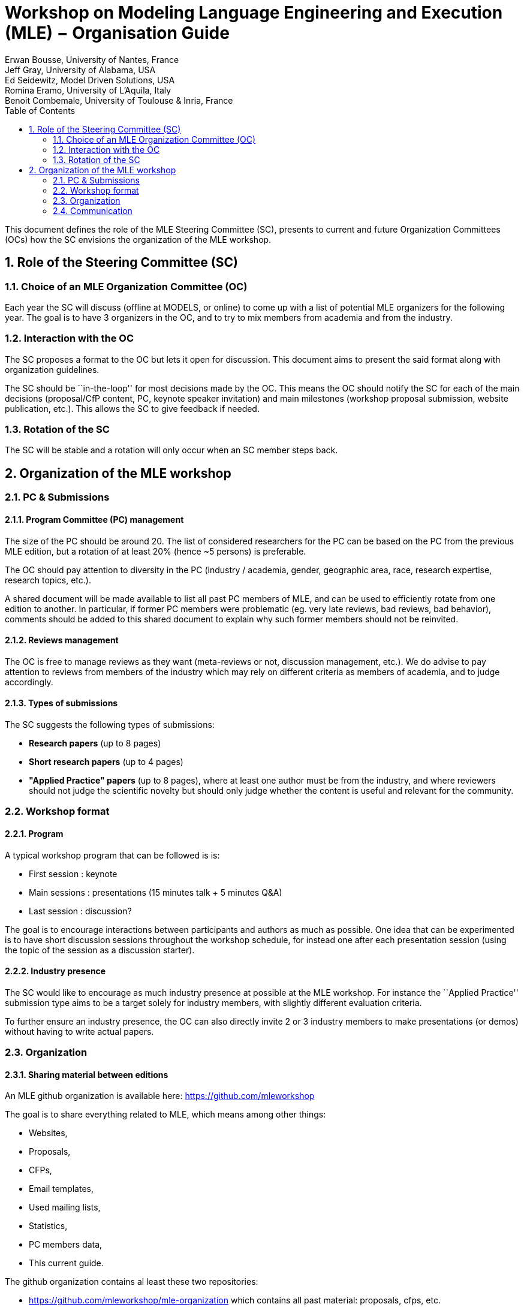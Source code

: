 :sectnums:
:toc:

= Workshop on Modeling Language Engineering and Execution (MLE) − Organisation Guide
Erwan Bousse, University of Nantes, France; Jeff Gray, University of Alabama, USA; Ed Seidewitz, Model Driven Solutions, USA; Romina Eramo, University of L’Aquila, Italy; Benoit Combemale, University of Toulouse & Inria, France


This document defines the role of the MLE Steering Committee (SC), presents to current and future Organization Committees (OCs) how the SC envisions the organization of the MLE workshop.

== Role of the Steering Committee (SC)

=== Choice of an MLE Organization Committee (OC)

Each year the SC will discuss (offline at MODELS, or online) to come up with a list of potential MLE organizers for the following year. 
The goal is to have 3 organizers in the OC, and to try to mix members from academia and from the industry.

=== Interaction with the OC

The SC proposes a format to the OC but lets it open for discussion. 
This document aims to present the said format along with organization guidelines.

The SC should be ``in-the-loop'' for most decisions made by the OC. 
This means the OC should notify the SC for each of the main decisions (proposal/CfP content, PC, keynote speaker invitation) and main milestones (workshop proposal submission, website publication, etc.).
This allows the SC to give feedback if needed.

=== Rotation of the SC

The SC will be stable and a rotation will only occur when an SC member steps back.

== Organization of the MLE workshop

=== PC & Submissions

==== Program Committee (PC) management

The size of the PC should be around 20. The list of considered researchers for the PC can be based on the PC from the previous MLE edition, but a rotation of at least 20% (hence ~5 persons) is preferable.

The OC should pay attention to diversity in the PC (industry / academia, gender, geographic area, race, research expertise, research topics, etc.).

A shared document will be made available to list all past PC members of MLE, and can be used to efficiently rotate from one edition to another. 
In particular, if former PC members were problematic (eg. very late reviews, bad reviews, bad behavior), comments should be added to this shared document to explain why such former members should not be reinvited.

==== Reviews management

The OC is free to manage reviews as they want (meta-reviews or not, discussion management, etc.). We do advise to pay attention to reviews from members of the industry which may rely on different criteria as members of academia, and to judge accordingly.

==== Types of submissions

The SC suggests the following types of submissions:

* *Research papers* (up to 8 pages)
* *Short research papers* (up to 4 pages)
* *"Applied Practice" papers* (up to 8 pages), where at least one author must be from the industry, and where reviewers should not judge the scientific novelty but should only judge whether the content is useful and relevant for the community.



=== Workshop format

==== Program

A typical workshop program that can be followed is is:

* First session : keynote
* Main sessions : presentations (15 minutes talk + 5 minutes Q&A)
* Last session : discussion?

The goal is to encourage interactions between participants and authors as much as possible. One idea that can be experimented is to have short discussion sessions throughout the workshop schedule, for instead one after each presentation session (using the topic of the session as a discussion starter).

==== Industry presence

The SC would like to encourage as much industry presence at possible at the MLE workshop. For instance the ``Applied Practice'' submission type aims to be a target solely for industry members, with slightly different evaluation criteria.

To further ensure an industry presence, the OC can also directly invite 2 or 3 industry members to make presentations (or demos) without having to write actual papers.



=== Organization

==== Sharing material between editions

An MLE github organization is available here: https://github.com/mleworkshop

The goal is to share everything related to MLE, which means among other things:

* Websites,
* Proposals,
* CFPs,
* Email templates,
* Used mailing lists,
* Statistics,
* PC members data,
* This current guide.

The github organization contains al least these two repositories:

* https://github.com/mleworkshop/mle-organization which contains all past material: proposals, cfps, etc.
* https://github.com/mleworkshop/mleworkshop.github.io which contains the website.

==== Workshop proposal

The OC can freely rely on the past editions proposals and websites to assemble a workshop proposal for MODELS.

==== Milestones to consider

* Preparation of the workshop proposal,
* Preparation of the workshop website,
* Submission of the workshop proposal (around March),
* Workshop acceptance,
* Create EasyChair submission page,
* Make website online,
* PC invitation,
* Keynote invitation,
* 1st CFP sent to mailing lists,
* 2nd CFP sent to mailing lists (if possible when the keynote is known),
* Submission deadline reached,
* Bidding,
* Assignment of papers,
* Discussions,
* Decisions + notifications,
* Update workshop page with the program,
* Workshop (between September and November @MODELS).



=== Communication

==== Website

The MLE website is hosted as a Github page at this address: http://mleworkshop.github.io/

The base content of the website gives only very basic information, such as a list of previous MLE editions, a link to the page of the next/current edition, and the SC list.

Then each edition website is available as a single web page nested in the main website (eg. https://mleworkshop.github.io/editions/mle2020.)

The website is created using Jekyll, and can be edited using this Github repository: https://github.com/mleworkshop/mleworkshop.github.io.

==== Mailing lists

Most communication will be done using two mailing lists : one for the SC (mailto:mle-cs@inria.fr[mle-sc@inria.fr]), one for the for the OC (mle@inria.fr).

Both mailing lists are managed by the Inria SYMPA mailing list service using these pages:

* https://sympa.inria.fr/sympa/info/mle
* https://sympa.inria.fr/sympa/info/mle-sc

==== Advertising the workshop

The OC is encouraged to communicate about the workshop using their personal twitter accounts. 
Among other things, tweeting about the workshop acceptance, the CFPs, and the deadlines are good ideas.

In addition, the CFPs should be sent to as many mailing lists as possible. A shared document with all considered mailing lists is available in the github repository.
